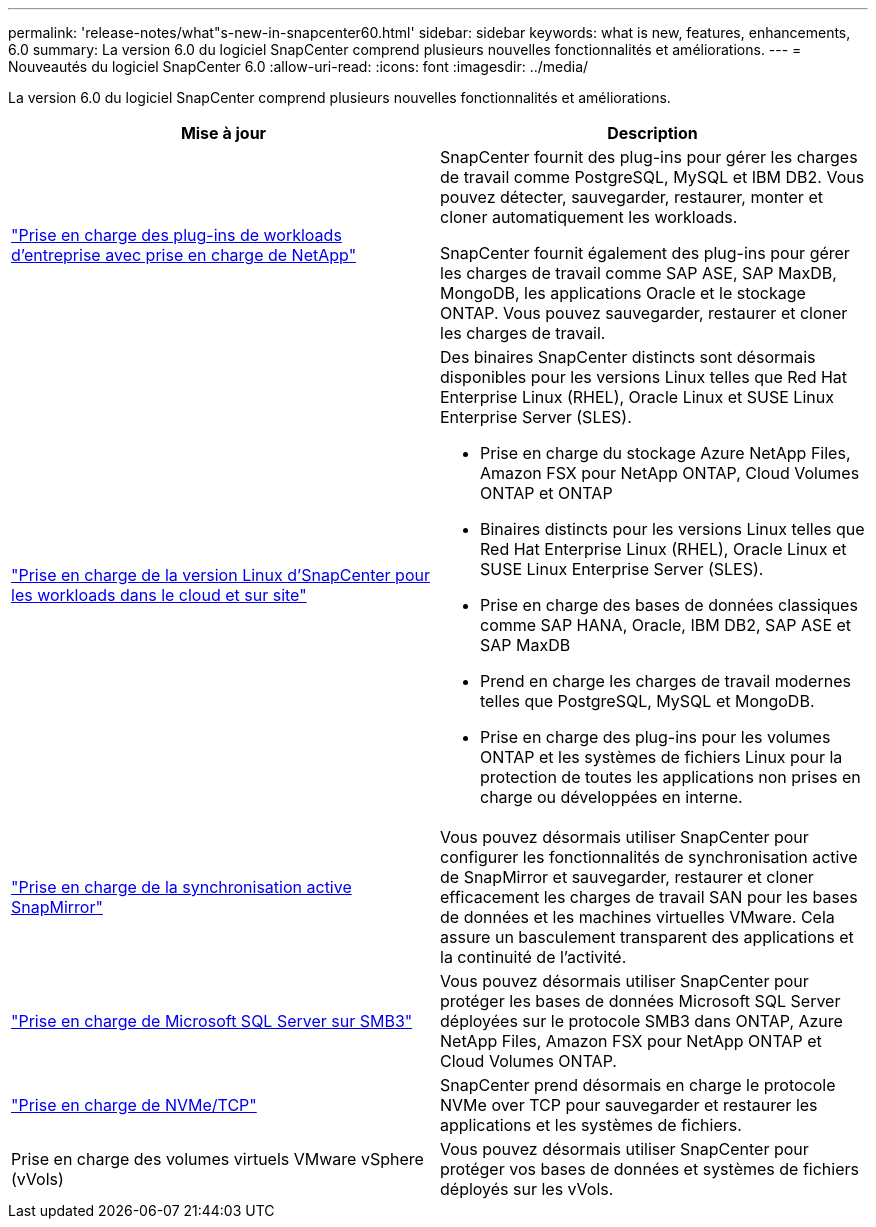 ---
permalink: 'release-notes/what"s-new-in-snapcenter60.html' 
sidebar: sidebar 
keywords: what is new, features, enhancements, 6.0 
summary: La version 6.0 du logiciel SnapCenter comprend plusieurs nouvelles fonctionnalités et améliorations. 
---
= Nouveautés du logiciel SnapCenter 6.0
:allow-uri-read: 
:icons: font
:imagesdir: ../media/


[role="lead"]
La version 6.0 du logiciel SnapCenter comprend plusieurs nouvelles fonctionnalités et améliorations.

|===
| Mise à jour | Description 


| link:https://docs.netapp.com/us-en/snapcenter-60/concept/concept_snapcenter_overview.html#snapcenter-plug-ins["Prise en charge des plug-ins de workloads d'entreprise avec prise en charge de NetApp"]  a| 
SnapCenter fournit des plug-ins pour gérer les charges de travail comme PostgreSQL, MySQL et IBM DB2. Vous pouvez détecter, sauvegarder, restaurer, monter et cloner automatiquement les workloads.

SnapCenter fournit également des plug-ins pour gérer les charges de travail comme SAP ASE, SAP MaxDB, MongoDB, les applications Oracle et le stockage ONTAP. Vous pouvez sauvegarder, restaurer et cloner les charges de travail.



| link:https://docs.netapp.com/us-en/snapcenter-60/install/install_snapcenter_server_linux.html["Prise en charge de la version Linux d'SnapCenter pour les workloads dans le cloud et sur site"]  a| 
Des binaires SnapCenter distincts sont désormais disponibles pour les versions Linux telles que Red Hat Enterprise Linux (RHEL), Oracle Linux et SUSE Linux Enterprise Server (SLES).

* Prise en charge du stockage Azure NetApp Files, Amazon FSX pour NetApp ONTAP, Cloud Volumes ONTAP et ONTAP
* Binaires distincts pour les versions Linux telles que Red Hat Enterprise Linux (RHEL), Oracle Linux et SUSE Linux Enterprise Server (SLES).
* Prise en charge des bases de données classiques comme SAP HANA, Oracle, IBM DB2, SAP ASE et SAP MaxDB
* Prend en charge les charges de travail modernes telles que PostgreSQL, MySQL et MongoDB.
* Prise en charge des plug-ins pour les volumes ONTAP et les systèmes de fichiers Linux pour la protection de toutes les applications non prises en charge ou développées en interne.




| link:https://docs.netapp.com/us-en/snapcenter-60/concept/concept_snapcenter_overview.html["Prise en charge de la synchronisation active SnapMirror"]  a| 
Vous pouvez désormais utiliser SnapCenter pour configurer les fonctionnalités de synchronisation active de SnapMirror et sauvegarder, restaurer et cloner efficacement les charges de travail SAN pour les bases de données et les machines virtuelles VMware. Cela assure un basculement transparent des applications et la continuité de l'activité.



| link:https://docs.netapp.com/us-en/snapcenter-60/install/concept_create_and_manage_smb_shares.html["Prise en charge de Microsoft SQL Server sur SMB3"]  a| 
Vous pouvez désormais utiliser SnapCenter pour protéger les bases de données Microsoft SQL Server déployées sur le protocole SMB3 dans ONTAP, Azure NetApp Files, Amazon FSX pour NetApp ONTAP et Cloud Volumes ONTAP.



| link:https://docs.netapp.com/us-en/snapcenter-60/protect-sco/reference_storage_types_supported_by_snapcenter_plug_in_for_oracle_database.html#storage-types-supported-on-linux["Prise en charge de NVMe/TCP"]  a| 
SnapCenter prend désormais en charge le protocole NVMe over TCP pour sauvegarder et restaurer les applications et les systèmes de fichiers.



| Prise en charge des volumes virtuels VMware vSphere (vVols)  a| 
Vous pouvez désormais utiliser SnapCenter pour protéger vos bases de données et systèmes de fichiers déployés sur les vVols.

|===